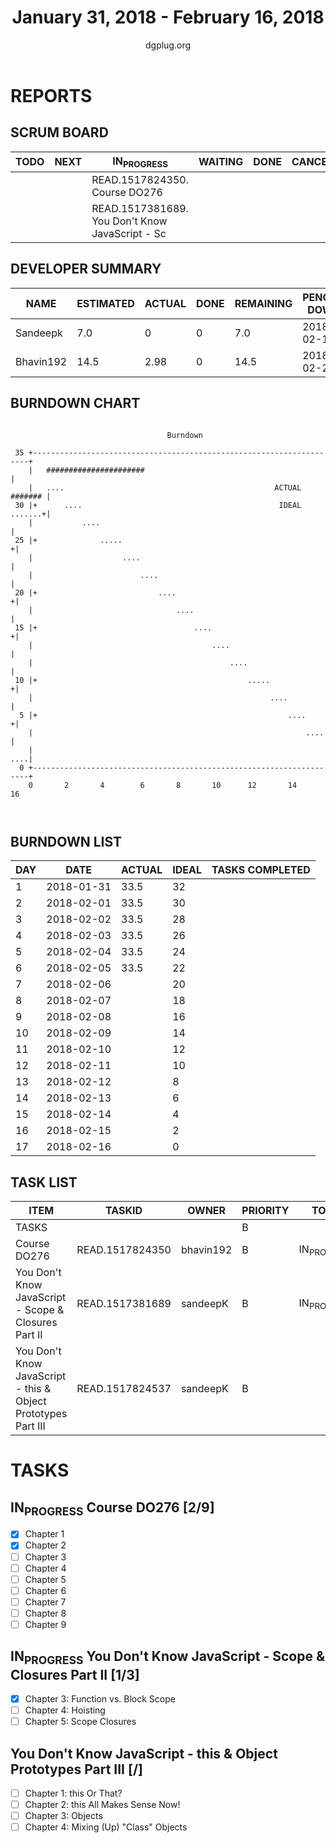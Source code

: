 #+TITLE: January 31, 2018 - February 16, 2018
#+AUTHOR: dgplug.org
#+EMAIL: users@lists.dgplug.org
#+PROPERTY: Effort_ALL 0 0:05 0:10 0:30 1:00 2:00 3:00 4:00
#+COLUMNS: %35ITEM %TASKID %OWNER %3PRIORITY %TODO %5ESTIMATED{+} %3ACTUAL{+}
* REPORTS
** SCRUM BOARD
#+BEGIN: block-update-board
| TODO | NEXT | IN_PROGRESS                                     | WAITING | DONE | CANCELED |
|------+------+-------------------------------------------------+---------+------+----------|
|      |      | READ.1517824350. Course DO276                   |         |      |          |
|      |      | READ.1517381689. You Don't Know JavaScript - Sc |         |      |          |
#+END:
** DEVELOPER SUMMARY
#+BEGIN: block-update-summary
| NAME      | ESTIMATED | ACTUAL | DONE | REMAINING | PENCILS DOWN | PROGRESS   |
|-----------+-----------+--------+------+-----------+--------------+------------|
| Sandeepk  |       7.0 |      0 |    0 |       7.0 |   2018-02-14 | ---------- |
| Bhavin192 |      14.5 |   2.98 |    0 |      14.5 |   2018-02-26 | ---------- |
#+END:
** BURNDOWN CHART
#+BEGIN: block-update-graph
:                                                                               
:                                    Burndown                                   
:                                                                               
:  35 +---------------------------------------------------------------------+   
:     |   ######################                                            |   
:     |   ....                                               ACTUAL ####### |   
:  30 |+      ....                                            IDEAL .......+|   
:     |           ....                                                      |   
:  25 |+              .....                                                +|   
:     |                    ....                                             |   
:     |                        ....                                         |   
:  20 |+                           ....                                    +|   
:     |                                ....                                 |   
:  15 |+                                   ....                            +|   
:     |                                        ....                         |   
:     |                                            ....                     |   
:  10 |+                                               .....               +|   
:     |                                                     ....            |   
:   5 |+                                                        ....       +|   
:     |                                                             ....    |   
:     |                                                                 ....|   
:   0 +---------------------------------------------------------------------+   
:     0       2       4        6       8       10      12       14      16      
:                                                                               
:
#+END:
** BURNDOWN LIST
#+PLOT: title:"Burndown" ind:1 deps:(3 4) set:"term dumb" set:"xtics scale 0.5" set:"ytics scale 0.5" file:"burndown.plt" set:"xrange [0:17]"
#+BEGIN: block-update-burndown
| DAY |       DATE | ACTUAL | IDEAL | TASKS COMPLETED |
|-----+------------+--------+-------+-----------------|
|   1 | 2018-01-31 |   33.5 |    32 |                 |
|   2 | 2018-02-01 |   33.5 |    30 |                 |
|   3 | 2018-02-02 |   33.5 |    28 |                 |
|   4 | 2018-02-03 |   33.5 |    26 |                 |
|   5 | 2018-02-04 |   33.5 |    24 |                 |
|   6 | 2018-02-05 |   33.5 |    22 |                 |
|   7 | 2018-02-06 |        |    20 |                 |
|   8 | 2018-02-07 |        |    18 |                 |
|   9 | 2018-02-08 |        |    16 |                 |
|  10 | 2018-02-09 |        |    14 |                 |
|  11 | 2018-02-10 |        |    12 |                 |
|  12 | 2018-02-11 |        |    10 |                 |
|  13 | 2018-02-12 |        |     8 |                 |
|  14 | 2018-02-13 |        |     6 |                 |
|  15 | 2018-02-14 |        |     4 |                 |
|  16 | 2018-02-15 |        |     2 |                 |
|  17 | 2018-02-16 |        |     0 |                 |
#+END:
** TASK LIST
#+BEGIN: columnview :hlines 2 :maxlevel 5 :id "TASKS"
| ITEM                                                          | TASKID          | OWNER     | PRIORITY | TODO        | ESTIMATED | ACTUAL |
|---------------------------------------------------------------+-----------------+-----------+----------+-------------+-----------+--------|
| TASKS                                                         |                 |           | B        |             |      33.5 |   2.98 |
|---------------------------------------------------------------+-----------------+-----------+----------+-------------+-----------+--------|
| Course DO276                                                  | READ.1517824350 | bhavin192 | B        | IN_PROGRESS |      14.5 |   2.98 |
|---------------------------------------------------------------+-----------------+-----------+----------+-------------+-----------+--------|
| You Don't Know JavaScript - Scope & Closures Part II          | READ.1517381689 | sandeepK  | B        | IN_PROGRESS |       7.0 |        |
|---------------------------------------------------------------+-----------------+-----------+----------+-------------+-----------+--------|
| You Don't Know JavaScript - this & Object Prototypes Part III | READ.1517824537 | sandeepK  | B        |             |      12.0 |        |
#+END:
* TASKS
  :PROPERTIES:
  :ID:       TASKS
  :SPRINTLENGTH: 17
  :SPRINTSTART: <2018-01-31 Wed>
  :wpd-bhavin192: 1
  :wpd-sandeepK: 1
  :END:
** IN_PROGRESS Course DO276 [2/9]
   :PROPERTIES:
   :ESTIMATED: 14.5
   :ACTUAL:   2.98
   :OWNER: bhavin192
   :ID: READ.1517824350
   :TASKID: READ.1517824350
   :END:
   :LOGBOOK:
   CLOCK: [2018-02-03 Sat 13:31]--[2018-02-03 Sat 14:38] =>  1:07
   CLOCK: [2018-02-02 Fri 19:55]--[2018-02-02 Fri 20:41] =>  0:46
   CLOCK: [2018-02-01 Thu 19:39]--[2018-02-01 Thu 20:45] =>  1:06
   :END:
   - [X] Chapter 1
   - [X] Chapter 2
   - [ ] Chapter 3
   - [ ] Chapter 4
   - [ ] Chapter 5
   - [ ] Chapter 6
   - [ ] Chapter 7
   - [ ] Chapter 8
   - [ ] Chapter 9
** IN_PROGRESS You Don't Know JavaScript - Scope & Closures Part II [1/3]
   :PROPERTIES:
   :ESTIMATED: 7.0
   :ACTUAL:
   :OWNER: sandeepK
   :ID: READ.1517381689
   :TASKID: READ.1517381689
   :END:
   :LOGBOOK:
   CLOCK: [2018-01-31 Wed 23:00]--[2018-01-31 Wed 23:50] =>  0:50
   CLOCK: [2018-02-01 Thu 23:00]--[2018-02-02 Fri 00:00] =>  1:00
   :END:
   - [X] Chapter 3: Function vs. Block Scope
   - [ ] Chapter 4: Hoisting
   - [ ] Chapter 5: Scope Closures
** You Don't Know JavaScript - this & Object Prototypes Part III [/]
   :PROPERTIES:
   :ESTIMATED: 12.0
   :ACTUAL:
   :OWNER: sandeepK
   :ID: READ.1517824537
   :TASKID: READ.1517824537
   :END:
   - [ ] Chapter 1: this Or That?
   - [ ] Chapter 2: this All Makes Sense Now!
   - [ ] Chapter 3: Objects
   - [ ] Chapter 4: Mixing (Up) "Class" Objects
